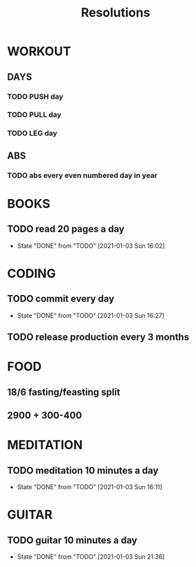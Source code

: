 #+TITLE: Resolutions

* WORKOUT
** DAYS
*** TODO PUSH day
SCHEDULED: <2021-01-04 Mon +4d>
*** TODO PULL day
SCHEDULED: <2021-01-05 Tue +4d>
*** TODO LEG day
SCHEDULED: <2021-01-06 Wed +4d>
** ABS
*** TODO abs every even numbered day in year
SCHEDULED: <2021-01-04 Mon +2d>

* BOOKS
** TODO read 20 pages a day
SCHEDULED: <2021-01-04 Mon +1d>
:PROPERTIES:
:LAST_REPEAT: [2021-01-03 Sun 16:02]
:END:
- State "DONE"       from "TODO"       [2021-01-03 Sun 16:02]

* CODING
** TODO commit every day
SCHEDULED: <2021-01-04 Mon +1d>
:PROPERTIES:
:LAST_REPEAT: [2021-01-03 Sun 16:27]
:END:
- State "DONE"       from "TODO"       [2021-01-03 Sun 16:27]
** TODO release production every 3 months
SCHEDULED: <2021-03-31 Wed +3m>

* FOOD
** 18/6 fasting/feasting split
** 2900 + 300-400

* MEDITATION
** TODO meditation 10 minutes a day
SCHEDULED: <2021-01-04 Mon +1d>
:PROPERTIES:
:LAST_REPEAT: [2021-01-03 Sun 16:11]
:END:
- State "DONE"       from "TODO"       [2021-01-03 Sun 16:11]

* GUITAR
** TODO guitar 10 minutes a day
SCHEDULED: <2021-01-04 Mon +1d>
:PROPERTIES:
:LAST_REPEAT: [2021-01-03 Sun 21:36]
:END:
- State "DONE"       from "TODO"       [2021-01-03 Sun 21:36]
